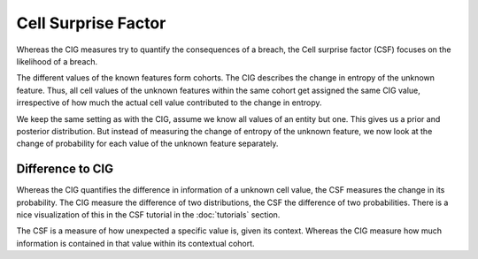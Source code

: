 Cell Surprise Factor
====================

Whereas the CIG measures try to quantify the consequences of a breach, the Cell surprise factor (CSF) focuses on the
likelihood of a breach.

The different values of the known features form cohorts. The CIG describes the change in entropy of the unknown feature.
Thus, all cell values of the unknown features within the same cohort get assigned the same CIG value, irrespective of
how much the actual cell value contributed to the change in entropy.

We keep the same setting as with the CIG, assume we know all values of an entity but one. This gives us a prior and
posterior distribution. But instead of measuring the change of entropy of the unknown feature, we now look at the change of
probability for each value of the unknown feature separately.

Difference to CIG
~~~~~~~~~~~~~~~~~
Whereas the CIG quantifies the difference in information of a unknown cell value, the CSF measures the change in its
probability. The CIG measure the difference of two distributions, the CSF the difference of two probabilities.
There is a nice visualization of this in the CSF tutorial in the :doc:`tutorials` section.

The CSF is a measure of how unexpected a specific value is, given its context. Whereas the CIG measure how much
information is contained in that value within its contextual cohort.
